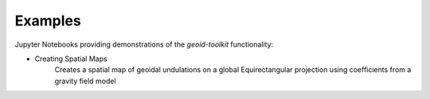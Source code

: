 .. _examples:

========
Examples
========

Jupyter Notebooks providing demonstrations of the `geoid-toolkit` functionality:

- Creating Spatial Maps |github spatial| |nbviewer spatial|
    Creates a spatial map of geoidal undulations on a global Equirectangular projection using coefficients from a gravity field model

.. |github spatial| image:: https://img.shields.io/badge/GitHub-view-6f42c1?style=flat&logo=Github
   :target: https://github.com/tsutterley/geoid-toolkit/blob/main/notebooks/Calculate-Geoidal-Undulation.ipynb

.. |nbviewer spatial| image:: https://raw.githubusercontent.com/jupyter/design/master/logos/Badges/nbviewer_badge.svg
   :target: https://nbviewer.jupyter.org/github/tsutterley/geoid-toolkit/blob/main/notebooks/Calculate-Geoidal-Undulation.ipynb

